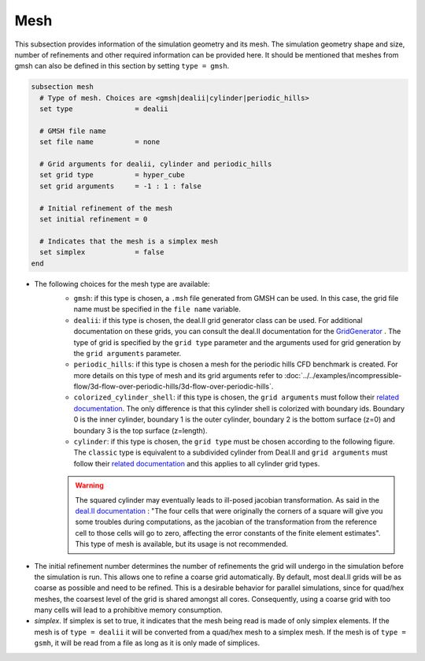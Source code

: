 ====
Mesh
====
This subsection provides information of the simulation geometry and its mesh. The simulation geometry shape and size, number of refinements and other required information can be provided here. It should be mentioned that meshes from gmsh can also be defined in this section by setting ``type = gmsh``.

.. code-block:: text

  subsection mesh
    # Type of mesh. Choices are <gmsh|dealii|cylinder|periodic_hills>
    set type               = dealii

    # GMSH file name
    set file name          = none

    # Grid arguments for dealii, cylinder and periodic_hills
    set grid type          = hyper_cube
    set grid arguments     = -1 : 1 : false

    # Initial refinement of the mesh
    set initial refinement = 0

    # Indicates that the mesh is a simplex mesh
    set simplex            = false
  end

* The following choices for the mesh type are available:
    * ``gmsh``: if this type is chosen, a ``.msh`` file generated from GMSH can be used. In this case, the grid file name must be specified in the ``file name`` variable.
    * ``dealii``: if this type is chosen, the deal.II grid generator class can be used. For additional documentation on these grids, you can consult the deal.II documentation for the `GridGenerator <https://www.dealii.org/current/doxygen/deal.II/namespaceGridGenerator.html>`_ . The type of grid is specified by the ``grid type`` parameter and the arguments used for grid generation by the ``grid arguments`` parameter. 
    * ``periodic_hills``: if this type is chosen a mesh for the periodic hills CFD benchmark is created. For more details on this type of mesh and its grid arguments refer to :doc:`../../examples/incompressible-flow/3d-flow-over-periodic-hills/3d-flow-over-periodic-hills`.
    * ``colorized_cylinder_shell``: if this type is chosen, the ``grid arguments`` must follow their `related documentation <https://www.dealii.org/current/doxygen/deal.II/namespaceGridGenerator.html#a760789a93b1e0fe7f5c2675c31b6f14f>`_. The only difference is that this cylinder shell is colorized with boundary ids. Boundary 0 is the inner cylinder, boundary 1 is the outer cylinder, boundary 2 is the bottom surface (z=0) and boundary 3 is the top surface (z=length).
    * ``cylinder``: if this type is chosen, the ``grid type`` must be chosen according to the following figure. The ``classic`` type is equivalent to a subdivided cylinder from Deal.II and ``grid arguments`` must follow their `related documentation <https://www.dealii.org/current/doxygen/deal.II/namespaceGridGenerator.html#a95f6e6a7ae2fe3a862df035dd2cb4467>`_ and this applies to all cylinder grid types.

    .. warning::
        The squared cylinder may eventually leads to ill-posed jacobian transformation. As said in the `deal.II documentation <https://www.dealii.org/current/doxygen/deal.II/namespaceGridTools.html#a3f129213c63c92a6ed84c6f2a906048b>`_ : "The four cells that were originally the corners of a square will give you some troubles during computations, as the jacobian of the transformation from the reference cell to those cells will go to zero, affecting the error constants of the finite element estimates".
        This type of mesh is available, but its usage is not recommended.


.. image:: images/cylindrical_meshes.png
    :width: 600
    :align: center

* The initial refinement number determines the number of refinements the grid will undergo in the simulation before the simulation is run. This allows one to refine a coarse grid automatically. By default, most deal.II grids will be as coarse as possible and need to be refined. This is a desirable behavior for parallel simulations, since for quad/hex meshes, the coarsest level of the grid is shared amongst all cores. Consequently, using a coarse grid with too many cells will lead to a prohibitive memory consumption.

* `simplex`. If simplex is set to true, it indicates that the mesh being read is made of only simplex elements. If the mesh is of ``type = dealii`` it will be converted from a quad/hex mesh to a simplex mesh. If the mesh is of ``type = gsmh``, it will be read from a file as long as it is only made of simplices.